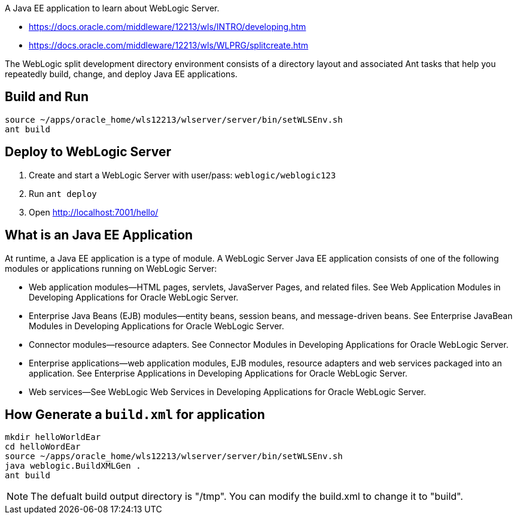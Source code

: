 A Java EE application to learn about WebLogic Server. 

- https://docs.oracle.com/middleware/12213/wls/INTRO/developing.htm
- https://docs.oracle.com/middleware/12213/wls/WLPRG/splitcreate.htm

The WebLogic split development directory environment consists of a directory layout and associated Ant tasks that help you repeatedly build, change, and deploy Java EE applications.

== Build and Run
	  
	source ~/apps/oracle_home/wls12213/wlserver/server/bin/setWLSEnv.sh
	ant build

== Deploy to WebLogic Server

1. Create and start a WebLogic Server with user/pass: `weblogic/weblogic123`
2. Run `ant deploy`
3. Open http://localhost:7001/hello/


== What is an Java EE Application

At runtime, a Java EE application is a type of module. A WebLogic Server Java EE application consists of one of the following modules or applications running on WebLogic Server:

* Web application modules—HTML pages, servlets, JavaServer Pages, and related files. See Web Application Modules in Developing Applications for Oracle WebLogic Server.

* Enterprise Java Beans (EJB) modules—entity beans, session beans, and message-driven beans. See Enterprise JavaBean Modules in Developing Applications for Oracle WebLogic Server.

* Connector modules—resource adapters. See Connector Modules in Developing Applications for Oracle WebLogic Server.

* Enterprise applications—web application modules, EJB modules, resource adapters and web services packaged into an application. See Enterprise Applications in Developing Applications for Oracle WebLogic Server.

* Web services—See WebLogic Web Services in Developing Applications for Oracle WebLogic Server.


== How Generate a `build.xml` for application

----
mkdir helloWorldEar
cd helloWordEar
source ~/apps/oracle_home/wls12213/wlserver/server/bin/setWLSEnv.sh
java weblogic.BuildXMLGen .
ant build
----

NOTE: The defualt build output directory is "/tmp". You can modify the build.xml to change it to "build".
